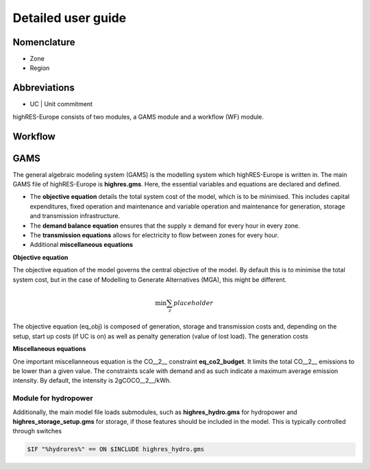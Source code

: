 Detailed user guide
====================

Nomenclature
-------------
* Zone
* Region

Abbreviations
--------------
* UC | Unit commitment

highRES-Europe consists of two modules, a GAMS module and a workflow (WF) module.  

Workflow
------------


GAMS
------------

The general algebraic modeling system (GAMS) is the modelling system which highRES-Europe is written in. The main GAMS file of highRES-Europe is **highres.gms**. Here, the essential variables and equations are declared and defined. 

* The **objective equation** details the total system cost of the model, which is to be minimised. This includes capital expenditures, fixed operation and maintenance and variable operation and maintenance for generation, storage and transmission infrastructure. 
* The **demand balance equation** ensures that the supply ≥ demand for every hour in every zone. 
* The **transmission equations** allows for electricity to flow between zones for every hour. 
* Additional **miscellaneous equations** 

**Objective equation**

The objective equation of the model governs the central objective of the model. By default this is to minimise the total system cost, but in the case of Modelling to Generate Alternatives (MGA), this might be different. 

.. math::

   \text{min} \sum_z{placeholder}


The objective equation (eq_obj) is composed of generation, storage and transmission costs and, depending on the setup, start up costs (if UC is on) as well as penalty generation (value of lost load). The generation costs 

**Miscellaneous equations**

One important miscellanneous equation is the CO__2__ constraint **eq_co2_budget**. It limits the total CO__2__ emissions to be lower than a given value. The constraints scale with demand and as such indicate a maximum average emission intensity. By default, the intensity is 2gCOCO__2__/kWh.   

Module for hydropower
~~~~~~~~~~~~~~~~~~~~~~~~

Additionally, the main model file loads submodules, such as **highres_hydro.gms** for hydropower and **highres_storage_setup.gms** for storage, if those features should be included in the model. This is typically controlled through switches

.. code-block:: gams
    
    $IF "%hydrores%" == ON $INCLUDE highres_hydro.gms

